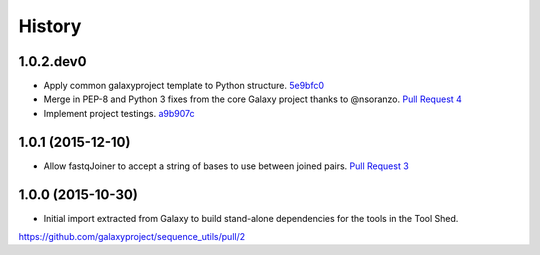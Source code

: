 .. :changelog:

History
-------

.. to_doc

---------------------
1.0.2.dev0
---------------------

* Apply common galaxyproject template to Python structure. 5e9bfc0_
* Merge in PEP-8 and Python 3 fixes from the core Galaxy project thanks to @nsoranzo.
  `Pull Request 4`_
* Implement project testings. a9b907c_

---------------------
1.0.1 (2015-12-10)
---------------------

* Allow fastqJoiner to accept a string of bases to use between joined pairs.
  `Pull Request 3`_

---------------------
1.0.0 (2015-10-30)
---------------------

* Initial import extracted from Galaxy to build stand-alone dependencies for the tools in the Tool Shed.


https://github.com/galaxyproject/sequence_utils/pull/2

.. github_links
.. _a9b907c: https://github.com/galaxyproject/sequence_utils/commit/a9b907c
.. _c68932a: https://github.com/galaxyproject/sequence_utils/commit/c68932a
.. _5e9bfc0: https://github.com/galaxyproject/sequence_utils/commit/5e9bfc0
.. _Pull Request 4: https://github.com/galaxyproject/sequence_utils/pull/4
.. _Pull Request 3: https://github.com/galaxyproject/sequence_utils/pull/3
